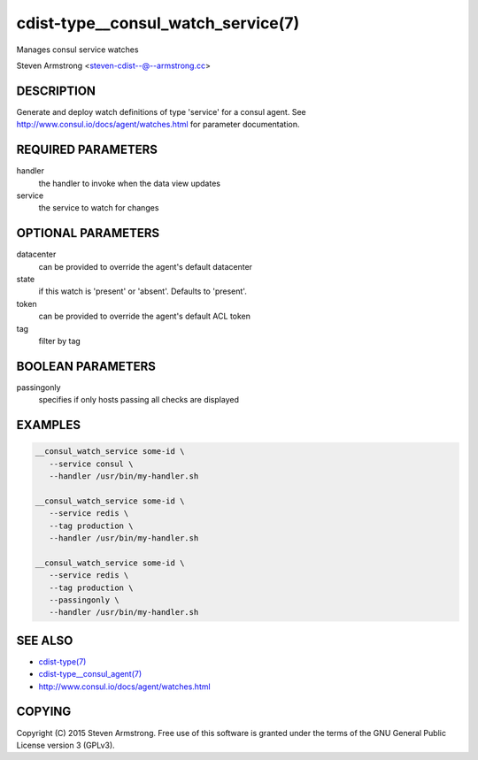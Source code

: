 cdist-type__consul_watch_service(7)
===================================
Manages consul service watches

Steven Armstrong <steven-cdist--@--armstrong.cc>


DESCRIPTION
-----------
Generate and deploy watch definitions of type 'service' for a consul agent.
See http://www.consul.io/docs/agent/watches.html for parameter documentation.


REQUIRED PARAMETERS
-------------------
handler
   the handler to invoke when the data view updates

service
   the service to watch for changes


OPTIONAL PARAMETERS
-------------------
datacenter
   can be provided to override the agent's default datacenter

state
   if this watch is 'present' or 'absent'. Defaults to 'present'.

token
   can be provided to override the agent's default ACL token

tag
   filter by tag


BOOLEAN PARAMETERS
------------------
passingonly
   specifies if only hosts passing all checks are displayed


EXAMPLES
--------

.. code-block:: sh

    __consul_watch_service some-id \
       --service consul \
       --handler /usr/bin/my-handler.sh

    __consul_watch_service some-id \
       --service redis \
       --tag production \
       --handler /usr/bin/my-handler.sh

    __consul_watch_service some-id \
       --service redis \
       --tag production \
       --passingonly \
       --handler /usr/bin/my-handler.sh


SEE ALSO
--------
- `cdist-type(7) <cdist-type.html>`_
- `cdist-type__consul_agent(7) <cdist-type__consul_agent.html>`_
- http://www.consul.io/docs/agent/watches.html


COPYING
-------
Copyright \(C) 2015 Steven Armstrong. Free use of this software is
granted under the terms of the GNU General Public License version 3 (GPLv3).
